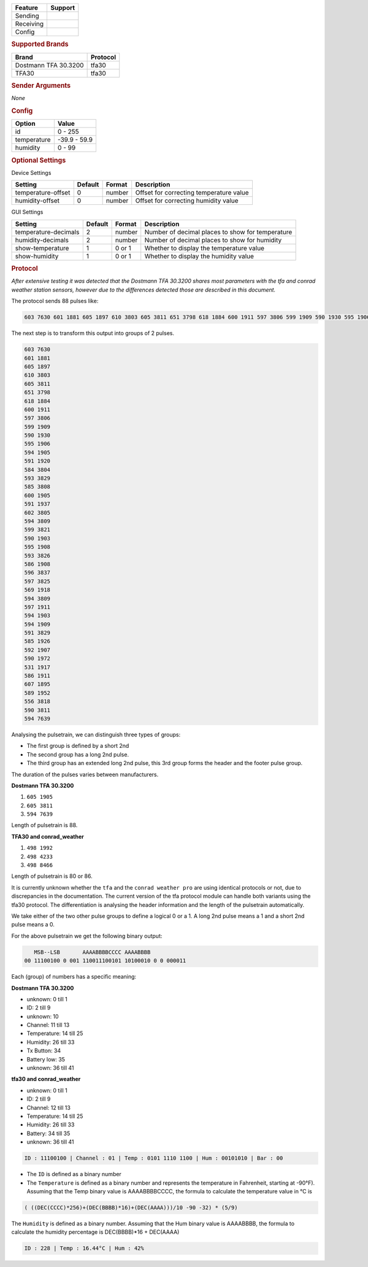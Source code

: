 .. |yes| image:: ../../../images/yes.png
.. |no| image:: ../../../images/no.png

.. role:: underline
   :class: underline

+------------------+-------------+
| **Feature**      | **Support** |
+------------------+-------------+
| Sending          | |no|        |
+------------------+-------------+
| Receiving        | |yes|       |
+------------------+-------------+
| Config           | |yes|       |
+------------------+-------------+

.. rubric:: Supported Brands

+-----------------------+----------------+
| **Brand**             | **Protocol**   |
+-----------------------+----------------+
| Dostmann TFA 30.3200  | tfa30          |
+-----------------------+----------------+
| TFA30                 | tfa30          |
+-----------------------+----------------+


.. rubric:: Sender Arguments

*None*

.. rubric:: Config

.. code-block:: json
   :linenos:

   {
     "devices": {
       "weather": {
         "protocol": [ "tfa30" ],
         "id": [{
           "id": 228
         }],
         "temperature": 18.90,
         "humidity": 41.00
        }
     },
     "gui": {
       "weather": {
         "name": "Weather Station",
         "group": [ "Outside" ],
         "media": [ "all" ]
       }
     }
   }

+------------------+-----------------+
| **Option**       | **Value**       |
+------------------+-----------------+
| id               | 0 - 255         |
+------------------+-----------------+
| temperature      | -39.9 - 59.9    |
+------------------+-----------------+
| humidity         | 0 - 99          |
+------------------+-----------------+

.. rubric:: Optional Settings

:underline:`Device Settings`

+--------------------+-------------+------------+-----------------------------------------+
| **Setting**        | **Default** | **Format** | **Description**                         |
+--------------------+-------------+------------+-----------------------------------------+
| temperature-offset | 0           | number     | Offset for correcting temperature value |
+--------------------+-------------+------------+-----------------------------------------+
| humidity-offset    | 0           | number     | Offset for correcting humidity value    |
+--------------------+-------------+------------+-----------------------------------------+

:underline:`GUI Settings`

+----------------------+-------------+------------+-----------------------------------------------------------+
| **Setting**          | **Default** | **Format** | **Description**                                           |
+----------------------+-------------+------------+-----------------------------------------------------------+
| temperature-decimals | 2           | number     | Number of decimal places to show for temperature          |
+----------------------+-------------+------------+-----------------------------------------------------------+
| humidity-decimals    | 2           | number     | Number of decimal places to show for humidity             |
+----------------------+-------------+------------+-----------------------------------------------------------+
| show-temperature     | 1           | 0 or 1     | Whether to display the temperature value                  |
+----------------------+-------------+------------+-----------------------------------------------------------+
| show-humidity        | 1           | 0 or 1     | Whether to display the humidity value                     |
+----------------------+-------------+------------+-----------------------------------------------------------+

.. rubric:: Protocol

*After extensive testing it was detected that the Dostmann TFA 30.3200 shares most parameters with the tfa and conrad weather station sensors, however due to the differences detected those are described in this document.*

The protocol sends 88 pulses like:

.. code-block:: guess

   603 7630 601 1881 605 1897 610 3803 605 3811 651 3798 618 1884 600 1911 597 3806 599 1909 590 1930 595 1906 594 1905 591 1920 584 3804 593 3829 585 3808 600 1905 591 1937 602 3805 594 3809 599 3821 590 1903 595 1908 593 3826 586 1908 596 3837 597 3825 569 1918 594 3809 597 1911 594 1903 594 1909 591 3829 585 1926 592 1907 590 1972 531 1917 586 1911 607 1895 589 1952 556 3818 590 3811 594 7639

The next step is to transform this output into groups of 2 pulses.

.. code-block:: guess

   603 7630
   601 1881
   605 1897
   610 3803
   605 3811
   651 3798
   618 1884
   600 1911
   597 3806
   599 1909
   590 1930
   595 1906
   594 1905
   591 1920
   584 3804
   593 3829
   585 3808
   600 1905
   591 1937
   602 3805
   594 3809
   599 3821
   590 1903
   595 1908
   593 3826
   586 1908
   596 3837
   597 3825
   569 1918
   594 3809
   597 1911
   594 1903
   594 1909
   591 3829
   585 1926
   592 1907
   590 1972
   531 1917
   586 1911
   607 1895
   589 1952
   556 3818
   590 3811
   594 7639

Analysing the pulsetrain, we can distinguish three types of groups:

- The first group is defined by a short 2nd
- The second group has a long 2nd pulse.
- The third group has an extended long 2nd pulse, this 3rd group forms the header and the footer pulse group.

The duration of the pulses varies between manufacturers.

**Dostmann TFA 30.3200**

#. ``605 1905``
#. ``605 3811``
#. ``594 7639``

Length of pulsetrain is 88.

**TFA30 and conrad_weather**

#. ``498 1992``
#. ``498 4233``
#. ``498 8466``

Length of pulsetrain is 80 or 86.

It is currently unknown whether the ``tfa`` and the ``conrad weather pro`` are using identical protocols or not, due to discrepancies in the documentation. The current version of the tfa protocol module can handle both variants using the tfa30 protocol. The differentiation is analysing the header information and the length of the pulsetrain automatically.

We take either of the two other pulse groups to define a logical 0 or a 1. A long 2nd pulse means a 1 and a short 2nd pulse means a 0.

For the above pulsetrain we get the following binary output:

.. code-block:: console

      MSB--LSB       AAAABBBBCCCC AAAABBBB
   00 11100100 0 001 110011100101 10100010 0 0 000011

Each (group) of numbers has a specific meaning:

**Dostmann TFA 30.3200**

- unknown: 0 till 1
- ID: 2 till 9
- unknown: 10
- Channel: 11 till 13
- Temperature: 14 till 25
- Humidity: 26 till 33
- Tx Button: 34
- Battery low: 35
- unknown: 36 till 41

**tfa30 and conrad_weather**

- unknown: 0 till 1
- ID: 2 till 9
- Channel: 12 till 13
- Temperature: 14 till 25
- Humidity: 26 till 33
- Battery: 34 till 35
- unknown: 36 till 41

.. code-block:: console

   ID : 11100100 | Channel : 01 | Temp : 0101 1110 1100 | Hum : 00101010 | Bar : 00

- The ``ID`` is defined as a binary number
- The ``Temperature`` is defined as a binary number and represents the temperature in Fahrenheit, starting at -90°F). Assuming that the Temp binary value is AAAABBBBCCCC, the formula to calculate the temperature value in °C is

.. code-block:: console

  ( ((DEC(CCCC)*256)+(DEC(BBBB)*16)+(DEC(AAAA)))/10 -90 -32) * (5/9)

The ``Humidity`` is defined as a binary number. Assuming that the Hum binary value is AAAABBBB, the formula to calculate the humidity percentage is DEC(BBBB)*16 + DEC(AAAA)

.. code-block:: console

   ID : 228 | Temp : 16.44°C | Hum : 42%

